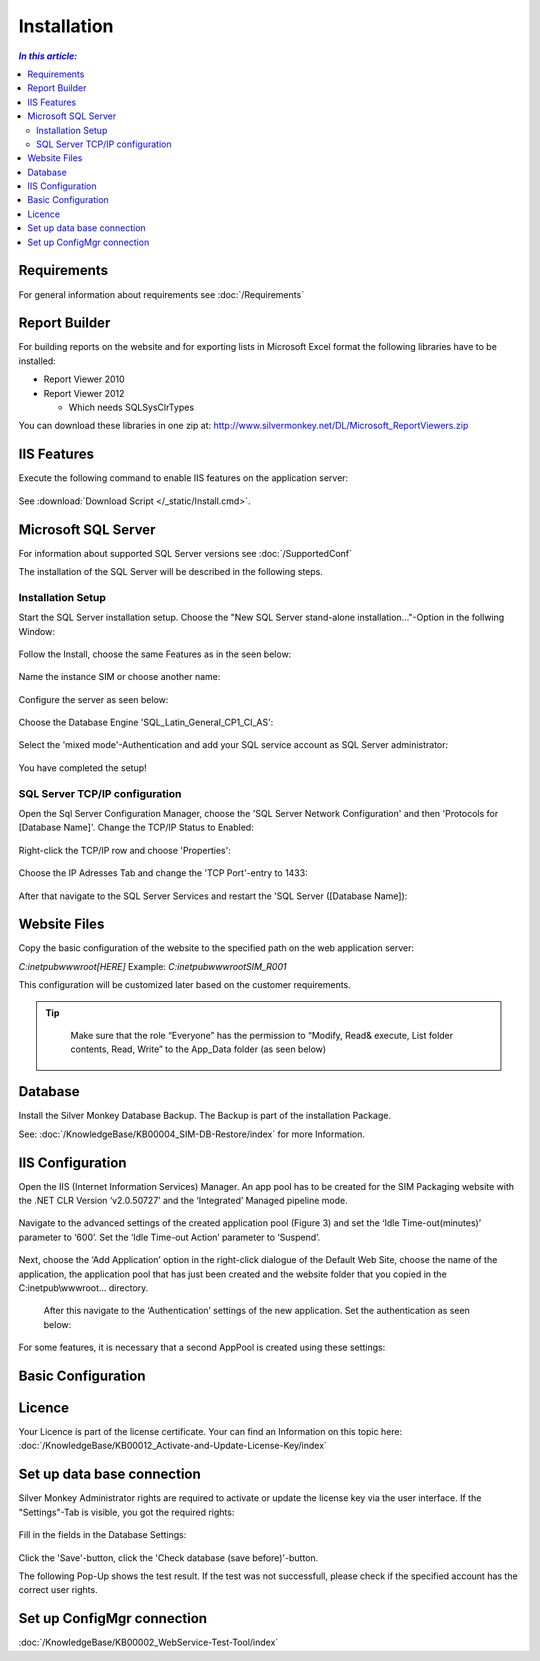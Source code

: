 Installation
=============

.. contents:: `In this article:`
    :depth: 2
    :local:
    

Requirements
----------------------------
For general information about requirements see :doc:`/Requirements`

Report Builder
----------------------------
For building reports on the website and for exporting lists in Microsoft Excel format the following libraries have to be installed:

- Report Viewer 2010
- Report Viewer 2012

  - Which needs SQLSysClrTypes

You can download these libraries in one zip at: http://www.silvermonkey.net/DL/Microsoft_ReportViewers.zip


IIS Features
----------------------------
Execute the following command to enable IIS features on the application server:

  .. literalinclude:: /_static/Install.cmd
    :language: batch

See :download:`Download Script </_static/Install.cmd>`.


Microsoft SQL Server
----------------------------
For information about supported SQL Server versions see :doc:`/SupportedConf`

The installation of the SQL Server will be described in the following steps.

Installation Setup
^^^^^^^^^^^^^^^^^^^^
Start the SQL Server installation setup.
Choose the "New SQL Server stand-alone installation..."-Option in the follwing Window:

  .. image:: _static/SQLServerInstallation_00.png

Follow the Install, choose the same Features as in the seen below:

  .. image:: _static/SQLServerInstallation_01.png

Name the instance SIM or choose another name:

  .. image:: _static/SQLServerInstallation_02.png

Configure the server as seen below:

  .. image:: _static/SQLServerInstallation_03.png

Choose the Database Engine 'SQL_Latin_General_CP1_CI_AS': 

  .. image:: _static/SQLServerInstallation_04.png

Select the 'mixed mode'-Authentication and add your SQL service account as SQL Server administrator:

  .. image:: _static/SQLServerInstallation_05.png

You have completed the setup!

SQL Server TCP/IP configuration
^^^^^^^^^^^^^^^^^^^^^^^^^^^^^^^^^^^^^^^^

Open the Sql Server Configuration Manager, choose the 'SQL Server Network Configuration' and then 'Protocols for [Database Name]'. Change the  TCP/IP Status to Enabled:

  .. image:: _static/SQLServerInstallation_06.png

Right-click the TCP/IP row and choose 'Properties':

  .. image:: _static/SQLServerInstallation_07.png

Choose the IP Adresses Tab and change the 'TCP Port'-entry to 1433:

  .. image:: _static/SQLServerInstallation_08.png

After that navigate to the SQL Server Services and restart the 'SQL Server ([Database Name]):

  .. image:: _static/SQLServerInstallation_09.png

Website Files
----------------------------
Copy the basic configuration of the website to the specified path on the web application server:

*C:\inetpub\wwwroot\[HERE]*
Example:
*C:\inetpub\wwwroot\SIM_R001*

This configuration will be customized later based on the customer requirements.

.. tip::
     Make sure that the role “Everyone” has the permission to “Modify, Read& execute, List folder contents, Read, Write” to the App_Data folder (as seen below)

  .. image:: _static/SQL_server_Security_App_Data.png

Database
---------------------------- 
Install the Silver Monkey Database Backup. The Backup is part of the installation Package.

See: :doc:`/KnowledgeBase/KB00004_SIM-DB-Restore/index` for more Information.

IIS Configuration
---------------------------- 

Open the IIS (Internet Information Services) Manager.
An app pool has to be created for the SIM Packaging website with the .NET CLR Version ‘v2.0.50727’ and the ‘Integrated’ Managed pipeline mode.

  .. image:: _static/IIS_Configuration1.png

Navigate to the advanced settings of the created application pool (Figure 3) and set the ‘Idle Time-out(minutes)’ parameter to ‘600’. Set the ‘Idle Time-out Action’ parameter to ‘Suspend’. 

  .. image:: _static/IIS_Configuration2.png

  .. image:: _static/IIS_Configuration3.png

Next, choose the ‘Add Application’ option in the right-click dialogue of the Default Web Site, choose the name of the application, the application pool that has just been created and the website folder that you copied in the C:\inetpub\\wwwroot… directory. 

  .. image:: _static/IIS_Configuration4.png

  .. image:: _static/IIS_Configuration5.png

  After this navigate to the ‘Authentication’ settings of the new application. Set the authentication as seen below:

  .. image:: _static/IIS_Configuration6.png

For some features, it is necessary that a second AppPool is created using these settings: 

  .. image:: _static/IIS_Configuration7.png

Basic Configuration
---------------------------- 

Licence
---------------------------- 
Your Licence is part of the license certificate. Your can find an Information on this topic here:
:doc:`/KnowledgeBase/KB00012_Activate-and-Update-License-Key/index`

Set up data base connection
---------------------------- 
Silver Monkey Administrator rights are required to activate or update the license key via the user interface. If the "Settings"-Tab is visible, you got the required rights:

  .. image:: _static/Activation_Key_Screenshot1.png

Fill in the fields in the Database Settings: 

  .. image:: _static/SQLServerConnection_01.png

Click the 'Save'-button, click the 'Check database (save before)'-button.

The following Pop-Up shows the test result. If the test was not successfull, please check if the specified account has the correct user rights.

Set up ConfigMgr connection
---------------------------- 

:doc:`/KnowledgeBase/KB00002_WebService-Test-Tool/index`